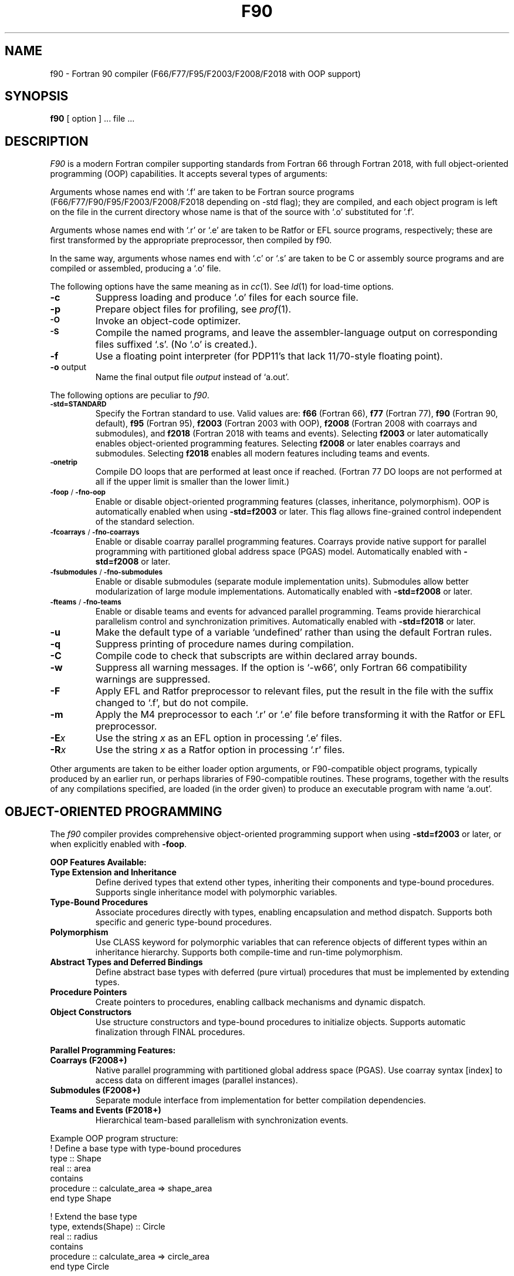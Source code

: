.\"	$Id$
.\"
.\" Copyright(C) Caldera International Inc. 2001-2002. All rights reserved.
.\"
.\" Redistribution and use in source and binary forms, with or without
.\" modification, are permitted provided that the following conditions
.\" are met:
.\"
.\" Redistributions of source code and documentation must retain the above
.\" copyright notice, this list of conditions and the following disclaimer.
.\" Redistributions in binary form must reproduce the above copyright
.\" notice, this list of conditionsand the following disclaimer in the
.\" documentation and/or other materials provided with the distribution.
.\" All advertising materials mentioning features or use of this software
.\" must display the following acknowledgement:
.\" 	This product includes software developed or owned by Caldera
.\"	International, Inc.
.\" Neither the name of Caldera International, Inc. nor the names of other
.\" contributors may be used to endorse or promote products derived from
.\" this software without specific prior written permission.
.\"
.\" USE OF THE SOFTWARE PROVIDED FOR UNDER THIS LICENSE BY CALDERA
.\" INTERNATIONAL, INC. AND CONTRIBUTORS ``AS IS'' AND ANY EXPRESS OR
.\" IMPLIED WARRANTIES, INCLUDING, BUT NOT LIMITED TO, THE IMPLIED
.\" WARRANTIES OF MERCHANTABILITY AND FITNESS FOR A PARTICULAR PURPOSE ARE
.\" DISCLAIMED.  IN NO EVENT SHALL CALDERA INTERNATIONAL, INC. BE LIABLE
.\" FOR ANY DIRECT, INDIRECT INCIDENTAL, SPECIAL, EXEMPLARY, OR CONSEQUENTIAL
.\" DAMAGES (INCLUDING, BUT NOT LIMITED TO, PROCUREMENT OF SUBSTITUTE GOODS
.\" OR SERVICES; LOSS OF USE, DATA, OR PROFITS; OR BUSINESS INTERRUPTION)
.\" HOWEVER CAUSED AND ON ANY THEORY OFLIABILITY, WHETHER IN CONTRACT,
.\" STRICT LIABILITY, OR TORT (INCLUDING NEGLIGENCE OR OTHERWISE) ARISING
.\" IN ANY WAY OUT OF THE USE OF THIS SOFTWARE, EVEN IF ADVISED OF THE 
.\" POSSIBILITY OF SUCH DAMAGE.
.\"
.TH F90 1
.SH NAME
f90 \- Fortran 90 compiler (F66/F77/F95/F2003/F2008/F2018 with OOP support)
.SH SYNOPSIS
.B f90
[ option ] ... file ...
.SH DESCRIPTION
.I F90
is a modern Fortran compiler supporting standards from Fortran 66 through Fortran 2018,
with full object-oriented programming (OOP) capabilities.
It accepts several types of arguments:
.PP
Arguments whose names end with `.f' are taken to be
Fortran source programs (F66/F77/F90/F95/F2003/F2008/F2018 depending on -std flag);
they are compiled, and
each object program is left on the file in the current directory
whose name is that of the source with `.o' substituted
for '.f'.
.PP
Arguments whose names end with `.r' or `.e' are taken to be Ratfor or EFL
source programs, respectively; these are first transformed by the
appropriate preprocessor, then compiled by f90.
.PP
In the same way,
arguments whose names end with `.c' or `.s' are taken to be C or assembly source programs
and are compiled or assembled, producing a `.o' file.
.PP
The following options have the same meaning as in
.IR cc (1).
See
.IR ld (1)
for load-time options.
.TP
.B \-c
Suppress loading and produce `.o' files for each source 
file.
.TP
.B \-p
Prepare object files for profiling, see
.IR  prof (1).
.TP
.SM
.B \-O
Invoke an
object-code optimizer.
.TP
.SM
.B \-S
Compile the named programs, and leave the
assembler-language output on corresponding files suffixed `.s'.
(No `.o' is created.).
.TP
.B \-f
Use a floating point interpreter (for PDP11's that lack
11/70-style floating point).
.TP
.BR \-o " output"
Name the final output file
.I output
instead of `a.out'.
.PP
The following options are peculiar to
.IR f90 .
.TP
.SM
.BR \-std=STANDARD
Specify the Fortran standard to use. Valid values are:
.B f66
(Fortran 66),
.B f77
(Fortran 77),
.B f90
(Fortran 90, default),
.B f95
(Fortran 95),
.B f2003
(Fortran 2003 with OOP),
.B f2008
(Fortran 2008 with coarrays and submodules), and
.B f2018
(Fortran 2018 with teams and events).
Selecting
.B f2003
or later automatically enables object-oriented programming features.
Selecting
.B f2008
or later enables coarrays and submodules.
Selecting
.B f2018
enables all modern features including teams and events.
.TP
.SM
.BR \-onetrip
Compile DO loops that are performed at least once if reached.
(Fortran 77 DO loops are not performed at all if the upper limit is smaller than the lower limit.)
.TP
.SM
.BR \-foop " / " \-fno-oop
Enable or disable object-oriented programming features (classes, inheritance, polymorphism).
OOP is automatically enabled when using
.B -std=f2003
or later.
This flag allows fine-grained control independent of the standard selection.
.TP
.SM
.BR \-fcoarrays " / " \-fno-coarrays
Enable or disable coarray parallel programming features.
Coarrays provide native support for parallel programming with partitioned global address space (PGAS) model.
Automatically enabled with
.B -std=f2008
or later.
.TP
.SM
.BR \-fsubmodules " / " \-fno-submodules
Enable or disable submodules (separate module implementation units).
Submodules allow better modularization of large module implementations.
Automatically enabled with
.B -std=f2008
or later.
.TP
.SM
.BR \-fteams " / " \-fno-teams
Enable or disable teams and events for advanced parallel programming.
Teams provide hierarchical parallelism control and synchronization primitives.
Automatically enabled with
.B -std=f2018
or later.
.TP
.BR \-u
Make the default type of a variable `undefined' rather than using the default Fortran rules.
.TP
.BR \-q
Suppress printing of procedure names during compilation.
.TP
.BR \-C
Compile code to check that subscripts are within declared array bounds.
.TP
.BR \-w
Suppress all warning messages.
If the option is `\-w66', only Fortran 66 compatibility warnings are suppressed.
.TP
.BR \-F
Apply EFL and Ratfor preprocessor to relevant files, put the result in the file
with the suffix changed to `.f', but do not compile.
.TP
.BR \-m
Apply the M4 preprocessor to each `.r' or `.e' file before transforming
it with the Ratfor or EFL preprocessor.
.TP
.TP
.BI \-E x
Use the string
.I x
as an EFL option in processing `.e' files.
.TP
.BI \-R x
Use the string 
.I x
as a Ratfor option in processing `.r' files.
.PP
Other arguments
are taken
to be either loader option arguments, or F90-compatible
object programs, typically produced by an earlier
run,
or perhaps libraries of F90-compatible routines.
These programs, together with the results of any
compilations specified, are loaded (in the order
given) to produce an executable program with name
`a.out'.
.SH OBJECT-ORIENTED PROGRAMMING
The
.I f90
compiler provides comprehensive object-oriented programming support when using
.B -std=f2003
or later, or when explicitly enabled with
.BR -foop .
.PP
.B OOP Features Available:
.TP
.B Type Extension and Inheritance
Define derived types that extend other types, inheriting their components and type-bound procedures.
Supports single inheritance model with polymorphic variables.
.TP
.B Type-Bound Procedures
Associate procedures directly with types, enabling encapsulation and method dispatch.
Supports both specific and generic type-bound procedures.
.TP
.B Polymorphism
Use CLASS keyword for polymorphic variables that can reference objects of different types
within an inheritance hierarchy. Supports both compile-time and run-time polymorphism.
.TP
.B Abstract Types and Deferred Bindings
Define abstract base types with deferred (pure virtual) procedures that must be
implemented by extending types.
.TP
.B Procedure Pointers
Create pointers to procedures, enabling callback mechanisms and dynamic dispatch.
.TP
.B Object Constructors
Use structure constructors and type-bound procedures to initialize objects.
Supports automatic finalization through FINAL procedures.
.PP
.B Parallel Programming Features:
.TP
.B Coarrays (F2008+)
Native parallel programming with partitioned global address space (PGAS).
Use coarray syntax [index] to access data on different images (parallel instances).
.TP
.B Submodules (F2008+)
Separate module interface from implementation for better compilation dependencies.
.TP
.B Teams and Events (F2018+)
Hierarchical team-based parallelism with synchronization events.
.PP
Example OOP program structure:
.nf
    ! Define a base type with type-bound procedures
    type :: Shape
        real :: area
    contains
        procedure :: calculate_area => shape_area
    end type Shape

    ! Extend the base type
    type, extends(Shape) :: Circle
        real :: radius
    contains
        procedure :: calculate_area => circle_area
    end type Circle

    ! Use polymorphism
    class(Shape), pointer :: myshape
    type(Circle), target :: mycircle
    myshape => mycircle
.fi
.SH FILES
.nf
.ta \w'/usr/lib/libF77.a   'u
file.[fresc]	input file
file.o	object file
a.out	loaded output
./fort[pid].?	temporary
/usr/lib/f77pass1	compiler
/lib/f1	pass 2
/lib/c2	optional optimizer
/usr/lib/libF77.a	intrinsic function library
/usr/lib/libI77.a	Fortran I/O library
/lib/libc.a	C library, see section 3
.fi
.SH "SEE ALSO"
S. I. Feldman,
P. J. Weinberger,
.I
A Portable Fortran 77 Compiler
.br
prof(1), cc(1), ld(1)
.SH DIAGNOSTICS
The diagnostics produced by
.I f90
itself are intended to be
self-explanatory.
Occasional messages may be produced by the loader.
.SH BUGS
The Fortran 66 subset of the language has been
exercised extensively;
the newer features have not.
